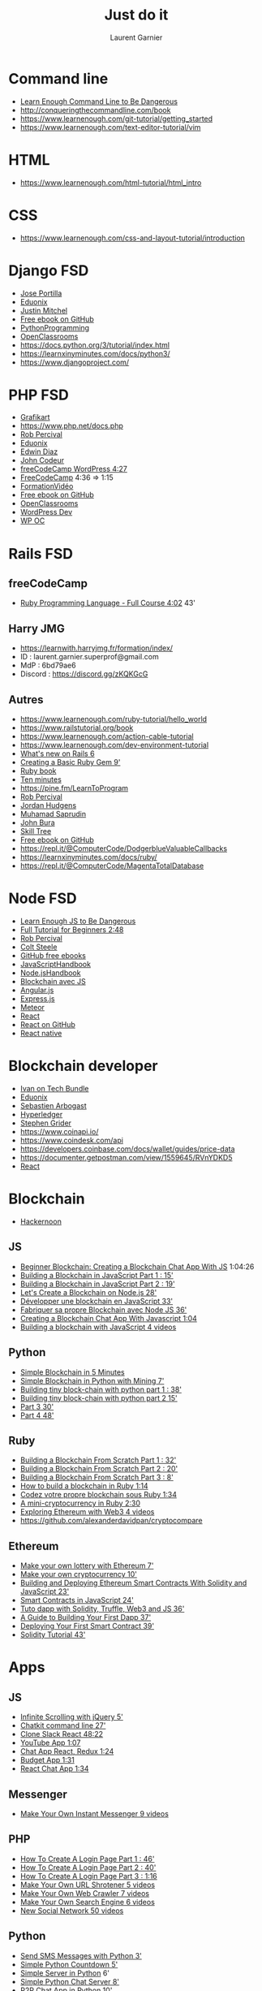 #+TITLE: Just do it
#+AUTHOR: Laurent Garnier

* Command line
  + [[https://www.learnenough.com/command-line-tutorial/basics][Learn Enough Command Line to Be Dangerous]]
  + [[http://conqueringthecommandline.com/book]]
  + [[https://www.learnenough.com/git-tutorial/getting_started]]
  + [[https://www.learnenough.com/text-editor-tutorial/vim]]
* HTML
  + [[https://www.learnenough.com/html-tutorial/html_intro]]
* CSS
  + [[https://www.learnenough.com/css-and-layout-tutorial/introduction]]

* Django FSD
  + [[https://www.udemy.com/python-and-django-full-stack-web-developer-bootcamp/learn/lecture/6598774?start=0#overview][Jose Portilla]]
  + [[https://www.eduonix.com/dashboard/Learn-Django-and-Python-Development-By-Building-Projects][Eduonix]]
  + [[https://www.udemy.com/coding-for-entrepreneurs/learn/lecture/466386?start=0#overview][Justin Mitchel]]
  + [[https://github.com/EbookFoundation/free-programming-books/blob/master/free-programming-books.md#django][Free ebook on GitHub]]
  + [[https://pythonprogramming.net/django-web-development-python-tutorial/][PythonProgramming]]
  + [[https://openclassrooms.com/fr/courses/1871271-developpez-votre-site-web-avec-le-framework-django][OpenClassrooms]]
  + [[https://docs.python.org/3/tutorial/index.html]]
  + [[https://learnxinyminutes.com/docs/python3/]]
  + [[https://www.djangoproject.com/]]
  
* PHP FSD
  + [[https://www.grafikart.fr/formations/php][Grafikart]]
  + [[https://www.php.net/docs.php]]
  + [[https://www.udemy.com/the-complete-web-developer-course-2/learn/lecture/4712506?start=105#overview][Rob Percival]]
  + [[https://www.eduonix.com/dashboard/the-full-stack-web-development][Eduonix]]
  + [[https://www.udemy.com/oop-php-object-oriented-programing-with-project-1-course/learn/lecture/3351282?start=0#overview][Edwin Diaz]]
  + [[https://www.udemy.com/formation-developpeur-web/learn/lecture/5133946?start=75#overview][John Codeur]]
  + [[https://youtu.be/KibbYf9avko][freeCodeCamp WordPress 4:27]]
  + [[https://www.youtube.com/watch?v=OK_JCtrrv-c][FreeCodeCamp]] 4:36 => 1:15
  + [[https://www.youtube.com/watch?v=7lMXMLeawug&list=PLrSOXFDHBtfFuZttC17M-jNpKnzUL5Adc][FormationVidéo]]
  + [[https://github.com/EbookFoundation/free-programming-books/blob/master/free-programming-books.md#php][Free ebook on GitHub]]
  + [[https://openclassrooms.com/fr/courses/918836-concevez-votre-site-web-avec-php-et-mysql][OpenClassrooms]]
  + [[https://www.udemy.com/become-a-wordpress-developer-php-javascript/learn/lecture/7148936?start=1110#overview][WordPress Dev]]
  + [[https://openclassrooms.com/fr/courses/1891206-propulsez-votre-site-avec-wordpress][WP OC]]
* Rails FSD
** freeCodeCamp
   + [[https://youtu.be/t_ispmWmdjY][Ruby Programming Language - Full Course 4:02]] 43'
** Harry JMG
    + [[https://learnwith.harryjmg.fr/formation/index/]]
    + ID : laurent.garnier.superprof@gmail.com
    + MdP : 6bd79ae6
    + Discord : [[https://discord.gg/zKQKGcG]]
** Autres
  + [[https://www.learnenough.com/ruby-tutorial/hello_world]]
  + [[https://www.railstutorial.org/book]]
  + [[https://www.learnenough.com/action-cable-tutorial]]
  + [[https://www.learnenough.com/dev-environment-tutorial]]
  + [[https://www.youtube.com/watch?v=hE-ruL0_bxc][What's new on Rails 6]]
  + [[https://www.youtube.com/watch?v=wYc9HYUAoCQ][Creating a Basic Ruby Gem 9']]
  + [[https://launchschool.com/books/ruby/read/basics#strings][Ruby book]]
  + [[http://neurogami.com/content/neurogami-10_minutes_to_your_first_Ruby_app/][Ten minutes]]
  + [[https://pine.fm/LearnToProgram]]
  + [[https://www.udemy.com/the-complete-ruby-on-rails-developer-course/learn/lecture/3846474?start=0#overview][Rob Percival]]
  + [[https://www.udemy.com/professional-rails-5-development-course/learn/lecture/6270422?start=0#overview][Jordan Hudgens]]
  + [[https://www.udemy.com/rails-5-masterclass/learn/lecture/7769510?start=0#overview][Muhamad Saprudin]]
  + [[https://www.udemy.com/rubyrailsreactredux/learn/lecture/8273890?start=0#overview][John Bura]]
  + [[https://www.udemy.com/learn-ruby-on-rails-from-scratch-build-image-sharing-app/learn/lecture/7854710#overview][Skill Tree]]
  + [[https://github.com/EbookFoundation/free-programming-books/blob/master/free-programming-books.md#ruby-on-rails][Free ebook on GitHub]]
  + [[https://repl.it/@ComputerCode/DodgerblueValuableCallbacks]]
  + [[https://learnxinyminutes.com/docs/ruby/]]
  + [[https://repl.it/@ComputerCode/MagentaTotalDatabase]]
  
* Node FSD
  + [[https://www.learnenough.com/javascript-tutorial/hello_world][Learn Enough JS to Be Dangerous]]
  + [[https://youtu.be/RLtyhwFtXQA][Full Tutorial for Beginners 2:48]]
  + [[https://www.udemy.com/the-complete-nodejs-developer-course-2/learn/lecture/13728822?start=405#overview][Rob Percival]]
  + [[https://www.udemy.com/the-web-developer-bootcamp/learn/lecture/3861190?start=0#overview][Colt Steele]]
  + [[https://github.com/EbookFoundation/free-programming-books/blob/master/free-programming-books.md#nodejs][GitHub free ebooks]]
  + [[https://drive.google.com/drive/folders/1B-eWVHXw6roKhQWpRkiNNwHtb-66Gzif][JavaScriptHandbook]]
  + [[https://drive.google.com/drive/folders/1EC4Id7Z6dbCHNw2jr1T4VHiQlSvJIP7I][Node.jsHandbook]]
  + [[https://www.udemy.com/build-a-blockchain-in-javascript/learn/lecture/10399428#overview][Blockchain avec JS]]
  + [[https://github.com/EbookFoundation/free-programming-books/blob/master/free-programming-books.md#angularjs][Angular.js]]
  + [[https://web.archive.org/web/20140621124403/https://leanpub.com/express/read][Express.js]]
  + [[https://github.com/EbookFoundation/free-programming-books/blob/master/free-programming-books.md#meteor][Meteor]]
  + [[https://www.udemy.com/node-with-react-fullstack-web-development/learn/lecture/7593644?start=0#overview][React]]
  + [[https://github.com/EbookFoundation/free-programming-books/blob/master/free-programming-books.md#react][React on GitHub]]
  + [[https://github.com/EbookFoundation/free-programming-books/blob/master/free-programming-books.md#react-native][React native]]
* Blockchain developer
  + [[https://ivanontech.teachable.com/courses/enrolled/374702][Ivan on Tech Bundle]]
  + [[https://www.eduonix.com/dashboard/create-ethereum-blockchain-applications-using-solidity][Eduonix]]
  + [[https://www.udemy.com/getting-started-with-ethereum-solidity-development/learn/lecture/7126902?start=0#overview][Sebastien Arbogast]]
  + [[https://www.udemy.com/hyperledger/learn/lecture/7841030?start=0#overview][Hyperledger]]
  + [[https://www.udemy.com/ethereum-and-solidity-the-complete-developers-guide/learn/lecture/8953532?start=0#overview][Stephen Grider]]
  + [[https://www.coinapi.io/]]
  + [[https://www.coindesk.com/api]]
  + [[https://developers.coinbase.com/docs/wallet/guides/price-data]]
  + [[https://documenter.getpostman.com/view/1559645/RVnYDKD5]]
  + [[https://codeburst.io/how-i-built-an-interactive-30-day-bitcoin-price-graph-with-react-and-an-api-6fe551c2ab1d][React]]
* Blockchain
  + [[https://hackernoon.com/how-to-create-your-own-cryptocurrency-tips-to-get-started-947ba92f79f9][Hackernoon]]
** JS
   + [[https://youtu.be/rNvK9natbcM][Beginner Blockchain: Creating a Blockchain Chat App With JS]] 1:04:26
   + [[https://www.youtube.com/watch?v=JV56skXpTyw][Building a Blockchain in JavaScript Part 1 : 15']]
   + [[https://www.youtube.com/watch?v=XSJXrCSQaWw][Building a Blockchain in JavaScript Part 2 : 19']]
   + [[https://www.youtube.com/watch?v=L6X7BqRZ96s][Let's Create a Blockchain on Node.js 28']]
   + [[https://www.youtube.com/watch?v=Wezh1i-HY60][Développer une blockchain en JavaScript 33']]
   + [[https://youtu.be/Ym4AP59_3Jw][Fabriquer sa propre Blockchain avec Node JS 36']]
   + [[https://www.youtube.com/watch?v=rNvK9natbcM][Creating a Blockchain Chat App With Javascript 1:04]] 
   + [[https://www.youtube.com/watch?v=zVqczFZr124&list=PLzvRQMJ9HDiTqZmbtFisdXFxul5k0F-Q4][Building a blockchain with JavaScript 4 videos]]
** Python
   + [[https://www.youtube.com/watch?v=MViBvQXQ3mM][Simple Blockchain in 5 Minutes]]
   + [[https://youtu.be/b81Ib_oYbFk][Simple Blockchain in Python with Mining 7']]
   + [[https://www.youtube.com/watch?v=4q8cYgsbSFE][Building tiny block-chain with python part 1 : 38']]
   + [[https://www.youtube.com/watch?v=q070RhjuHFU][Building tiny block-chain with python part 2 15']]
   + [[https://www.youtube.com/watch?v=XirNZ9QqwFg][Part 3 30']]
   + [[https://www.youtube.com/watch?v=IyyxpkEM9Lk][Part 4 48']]

** Ruby
   + [[https://youtu.be/3Fy8PShxHMU][Building a Blockchain From Scratch Part 1 : 32']]
   + [[https://youtu.be/0QBE9RoL4-8][Building a Blockchain From Scratch Part 2 : 20']]
   + [[https://youtu.be/NP49OQkW53c][Building a Blockchain From Scratch Part 3 : 8']]
   + [[https://www.youtube.com/watch?v=xAHTddYzzdU][How to build a blockchain in Ruby 1:14]]
   + [[https://www.youtube.com/watch?v=SvfluWtb8a0][Codez votre propre blockchain sous Ruby 1:34]]
   + [[https://www.youtube.com/watch?v=3aJI1ABdjQk][A mini-cryptocurrency in Ruby 2:30]]
   + [[https://www.youtube.com/watch?v=pXRk0VnNx7o&list=PLjItgYqIzJ9X7mGIhhCAwWoIUhRIAqBKX][Exploring Ethereum with Web3 4 videos]]
   + [[https://github.com/alexanderdavidpan/cryptocompare]]
** Ethereum
   + [[https://www.youtube.com/watch?v=6GFOwXM69TQ][Make your own lottery with Ethereum 7']]
   + [[https://www.youtube.com/watch?v=HT84tmymPaQ][Make your own cryptocurrency 10']]
   + [[https://www.youtube.com/watch?v=0phCtYMx2Ac][Building and Deploying Ethereum Smart Contracts With Solidity and
     JavaScript 23']]
   + [[https://www.youtube.com/watch?v=_iIxC8ziZNM][Smart Contracts in JavaScript 24']]
   + [[https://www.youtube.com/watch?v=9FYGSYZSJYg][Tuto dapp with Solidity, Truffle, Web3 and JS 36']]
   + [[https://youtu.be/gSQXq2_j-mw][A Guide to Building Your First Dapp 37']]
   + [[https://www.youtube.com/watch?v=xBA9IywgCeI][Deploying Your First Smart Contract 39']]
   + [[https://www.youtube.com/watch?v=XdrScruyYtk][Solidity Tutorial 43']]
* Apps
** JS
   + [[https://www.youtube.com/watch?v=76IANst0jwc][Infinite Scrolling with jQuery 5']]
   + [[https://youtu.be/VT674-wB6-Q][Chatkit command line 27']]
   + [[https://youtu.be/a-JKj7m2LIo][Clone Slack React 48:22]]
   + [[https://youtu.be/9sWEecNUW-o][YouTube App 1:07]]
   + [[https://youtu.be/x_fHXt9V3zQ][Chat App React, Redux 1:24]]
   + [[https://youtu.be/m_HJ3juuFvo][Budget App 1:31]]
   + [[https://youtu.be/jFNHerJqvFw][React Chat App 1:34]]
** Messenger
   + [[https://www.youtube.com/watch?v=iyg_fk36p0Y&list=PLBOh8f9FoHHjz91tWQ5AtBoVwOVhP1Di7][Make Your Own Instant Messenger 9 videos]]
** PHP
   + [[https://www.youtube.com/watch?v=8v3BgAfpge8][How To Create A Login Page Part 1 : 46']]
   + [[https://www.youtube.com/watch?v=yQm2RPViQ3M][How To Create A Login Page Part 2 : 40']]
   + [[https://www.youtube.com/watch?v=-o2LQxIurOA][How To Create A Login Page Part 3 : 1:16]]
   + [[https://www.youtube.com/watch?v=y6lTgj3CbYU&list=PLBOh8f9FoHHi7pLdzDtflJ5l3iNu13jm0][Make Your Own URL Shrotener 5 videos]]
   + [[https://www.youtube.com/watch?v=2RRSw7Ycv0c&list=PLBOh8f9FoHHjdsAWwUjKk-QOlmBw-0Bvr][Make Your Own Web Crawler 7 videos]]
   + [[https://www.youtube.com/watch?v=E0K9-0COv-M&list=PLBOh8f9FoHHhSQvHymWKA06r5v7pnYglW][Make Your Own Search Engine 6 videos]]
   + [[https://www.youtube.com/watch?v=6ADiz3Dj_nQ&list=PLBOh8f9FoHHhRk0Fyus5MMeBsQ_qwlAzG][New Social Network 50 videos]]
** Python
   + [[https://www.youtube.com/watch?v=7LnzShl_MxY][Send SMS Messages with Python 3']]
   + [[https://www.youtube.com/watch?v=5uVXbb1ymVs][Simple Python Countdown 5']]
   + [[https://www.youtube.com/watch?v=D0SLpD7JvZI][Simple Server in Python]] 6'
   + [[https://www.youtube.com/watch?v=D0SLpD7JvZI][Simple Python Chat Server 8']]
   + [[https://www.youtube.com/watch?v=Rvfs6Xx3Kww][P2P Chat App in Python 10']]
   + [[https://youtu.be/2KeV42YaPes][Build an email subscription form with Django and Mailchimp 21']]
   + [[https://youtu.be/lWA0GgUN8kg][Wheather App in Flask 25']]
   + [[https://youtu.be/qCQGV7F7CUc][Weather App 28']]
   + [[https://youtu.be/ovql0Ui3n_I][To-Do App Django 35']]
   + [[https://youtu.be/-FWuNnCe73g][Flask Social network 37']]
   + [[https://www.youtube.com/watch?v=vutyTx7IaAI][Flask Email and Password Reset 42']]
   + [[https://youtu.be/zu2PBUHMEew][Video Subscription Website : 2:37]]
   + [[https://www.youtube.com/watch?v=X367yDYmogo&list=PLLRM7ROnmA9Hl9U5JYWVJHoZ-1uRsBZ_X][Build a School System 5 videos]]
   + [[https://www.youtube.com/watch?v=Wv5jlmJs2sU&list=PLLRM7ROnmA9EnQmnfTgUzCfzbbnc-oEbZ][Build a chat App 8 videos]]
   + [[https://www.youtube.com/watch?v=Hh49BXmHxX8&list=PLBOh8f9FoHHg7Ed_4yKhIbq4lIJAlonn8][Make Your Own Calculator in Python 5 videos]]
   + [[https://www.youtube.com/watch?v=ndGw375nTqI&list=PLBOh8f9FoHHjtZJFAYKQRT_sRunC5M0tA][Make Your Own Instagram 10 videos]]
** Ruby
   + [[https://www.youtube.com/watch?v=CuQJhpzO5WY][Creating a Simple Slack Bot 10']]
   + [[https://youtu.be/8i5JFLfbWkE][Project Management Part 1 : 13']]
   + [[https://youtu.be/RpyzUdxZolY][Project Management Part 2 : 44']]
   + [[https://youtu.be/Qx7rFpiXCdg][Project Management Part 3 : 22']]
   + [[https://youtu.be/TwoafJC7vlw][Online Shop Part 1 : 36']]
   + [[https://youtu.be/Hq2MraUlmFg][Online Shop Part 2 : 13']]
   + [[https://youtu.be/q4ciKOT1oHs][Online Shop Part 3 : 9']]
   + [[https://youtu.be/orDmqI-dlCo][Online Shop Part 4 : 14']]
   + [[https://youtu.be/HfV8WP28QFk][Online Shop Part 5 : 10']]
   + [[https://youtu.be/wbZ6yrVxScM][Rails app blog 1:37]]
   + [[https://www.youtube.com/watch?v=LmW-dgfKcLc][Programming a Bitcoin Trading Bot Part 1 : 46']]
   + [[https://www.youtube.com/watch?v=48BFHfA6pd4][Programming a Bitcoin Trading Bot Part 2 : 43']]
   + [[https://scotch.io/@fatosmorina/build-a-cryptocurrency-comparison-site-using-ruby-on-rails-and-tdd][Build a Cryptocurrency Comparison Site Ruby on Rails]]
* Dapps
** Ruby
   + [[https://www.nopio.com/blog/blockchain-app-ruby/]]
   + [[https://yukimotopress.github.io/blockchains]]
* Game
** HTML 5
   + [[https://repl.it/talk/learn/Space-shooter-with-HTML5-and-Nodejs/8236]]
   + [[https://repl.it/talk/learn/How-To-Make-A-Puzzle-Platformer-In-HTML5-And-Javascript/7584][Puzzle Platform]]
   + [[https://repl.it/talk/learn/Making-a-Phaser-Game-with-HTML5-and-JavaScript/7593][Phaser Game]]
** JS  
   + [[https://staging.repl.it/talk/learn/Build-an-ML-app-with-just-a-little-JavaScript/10372][AI Game]]
   + [[https://repl.it/talk/learn/Javascript-Games-Lesson-1-GuessIt/9494][GuessIt]]
   + [[https://repl.it/talk/learn/Javascript-Games-Tutorial-2-Awari/9631][Awari]]
   + [[https://repl.it/talk/learn/JavaScript-Games-Tutorial-3-the-Canvas/11299][Canvas]]
   + [[https://youtu.be/8X_Nmmvobb0][Angular Game of Life]] 18'
   + [[https://youtu.be/ZniVgo8U7ek][Vanilla Memory Card Game 34']]
   + [[https://youtu.be/PM0_Er3SvFQ][Game of Life 54']] React
   + [[https://youtu.be/n_ec3eowFLQ][Simon Game 1:03]]
   + [[https://youtu.be/3EMxBkqC4z0][Intro to Game Dev 1:16]]
   + [[https://youtu.be/jaVNP3nIAv0][Rock Paper Scissors 1:27]]
   + [[https://youtu.be/bRlvGoWz6Ig][Snake Functional Programming 1:32]]
   + [[https://youtu.be/H9CSWMxJx84][Asteroids 2:45]]
   + [[https://youtu.be/aXwCrtAo4Wc][Pool part 1 : 59']]
   + [[https://youtu.be/Am8rT9xICRs][Pool Part 2 : 38']]
   + [[https://youtu.be/2cGHkBeGpeU][Beat Asteroids Using Neural Network 1:53]]
   + [[https://youtu.be/w-OKdSHRlfA][Platformer Game 2:42]]
** Python
   + [[https://repl.it/talk/learn/A-Starter-Guide-to-Pygame/11741]]
   + [[https://repl.it/talk/learn/Cave-Commander/7029]]
   + [[https://repl.it/talk/learn/How-to-draw-Pixel-Art-on-Python-with-Turtle/7556][Pixel Art]]
   + [[https://repl.it/talk/learn/Game-Tutorial-Tetris/9041]]
   + [[https://repl.it/talk/learn/Game-Tutorial-SSSnake/8923]]
   + [[https://repl.it/talk/learn/Game-Tutorial-Space-Invaders/9550]]
   + [[https://youtu.be/NIG4BZ8VpF4][AI SNES Street Fighter II 30']]
   + [[https://youtu.be/C6jJg9Zan7w][Python Game Pong 44']]
   + [[https://youtu.be/CD4qAhfFuLo][Snake 49']]
   + [[https://youtu.be/XpYz-q1lxu8][Pygame 1:05]]
   + [[https://youtu.be/8392NJjj8s0][Connect Four 1:26]]
   + [[https://youtu.be/McoDjOCb2Zo][Online Multiplayer 2:21]]
   + [[https://www.youtube.com/watch?v=HvjsMrR51lg][Creating an Online Chess Game 11:55]]
** Ruby
   + [[https://youtu.be/2UVhYHBT_1o][Snake game with Ruby 2D : 36']]
   + 
** PHP
   + [[https://www.youtube.com/watch?v=5ztzRnzcCfs][Snake 4']]
   + [[https://www.youtube.com/watch?v=TTNioc-N9eo][Dice Roll 5']]
   + [[https://www.youtube.com/watch?v=dIWqqUgEXqc][Coding game 6']]
   + [[https://www.youtube.com/watch?v=Xx6ugBFpIlQ][Simple script 6']]
   + [[https://www.youtube.com/watch?v=r9MP_Gy5r4Y][Mad libs 7']]
   + [[https://www.youtube.com/watch?v=DofXOOZ2LAg][Save Game]] 7'
   + [[https://www.youtube.com/watch?v=r91yPViqRX0][Hangman 23']]
   + [[https://www.youtube.com/watch?v=DbLgzWKR-LE][Tic Tac Toe 15']]
   + [[https://youtu.be/ECWlfcRSXX0][Tic Tac Toe Part 2 : 16']]
   + [[https://i.ytimg.com/vi/Pjg95ruR5o8/hqdefault.jpg?sqp=-oaymwEjCPYBEIoBSFryq4qpAxUIARUAAAAAGAElAADIQj0AgKJDeAE=&rs=AOn4CLCQmrsSbfjBuBsqHLLreCqu7HtqBg][Tic Tac Toe Part 3 : 9']]
   + [[https://www.youtube.com/watch?v=cCVIUExIel0][Tic Tac Toe 15']]
   + [[https://youtu.be/4Fou2GhALdM][Dollar Words Game Part 1 : 16']]
   + [[https://www.youtube.com/watch?v=rpFjqQOsVdE][Dollar Words Game Part 2 : 15']]
   + [[https://www.youtube.com/watch?v=dLUMVZ2gCBY][Game4Dummies 40']]
   + [[https://www.youtube.com/watch?v=fmhCKLzhCaA][dice game 3:15]]
* Hacking
   + [[https://youtu.be/qDYwcIf0LZw][Google CTF 2018 4:00]]
   + [[https://youtu.be/fDeLtKUxTmM][The Complete Ethical Hacking Course for 2019 7:46]]
   + [[https://youtu.be/_PsLZ4WSaV4][How to Hack in 2019 12:00]]
** JavaScript
   + [[https://www.youtube.com/watch?v=5uiwVHz-ni4][How to hack twitter account JS 2']]
   + [[https://www.youtube.com/watch?v=kXgZnNU1L2k][Hacking Any Site Through JS 4']]
   + [[https://www.youtube.com/watch?v=7rnXM8b3Gjw][How to Hack Website with JS 4']]
   + [[https://youtu.be/eymxlggL9EQ][Website Hacking 6']]
   + [[https://www.youtube.com/watch?v=WNplnuJSswA][Hacking the Brain with JS 6']]
   + [[https://www.youtube.com/watch?v=Pavl4MYFfSw][JS injection 8']]
   + [[https://www.youtube.com/watch?v=zrYyh4YuJVI][Hacking a Website & Mining Monero with JS 8']]
   + [[https://www.youtube.com/watch?v=hOtZhNb4TKg][JS Security 9']]
   + [[https://www.youtube.com/watch?v=lKMivLY-ER0][Hacking Websites with JS 9']]
   + [[https://www.youtube.com/watch?v=gBHHSDJQNME][Hacking JS Games 9']]
   + [[https://www.youtube.com/watch?v=kwVfYG2BnR0][JS DOM Hacking]] 12'
   + [[https://www.youtube.com/watch?v=A4Fa-x24Gs0][Web Hacking JS 14']]
   + [[https://www.youtube.com/watch?v=RyaM_hqsMsY][8 useful JS hacks 16']]
   + [[https://www.youtube.com/watch?v=0dgmeTy7X3I][Worst JavaScript Flaws That Hackers Love 23']]
   + [[https://www.youtube.com/watch?v=vyGDsV7i74o][Hacking and Customising JS 33']]
   + [[https://youtu.be/Vxpm_wrCm7M][jQuery 34']]
** Python  
   + [[https://www.youtube.com/watch?v=sqsY7mRRrG4][Extractor Emails in Python 2']]
   + [[https://www.youtube.com/watch?v=rYEZN49_Lh4][Email Bomber 4']]
   + [[https://youtu.be/TbMKwl11itQ][Keylogger]] 11'
   + [[https://www.youtube.com/watch?v=LQ27txwruG4][Keylogger 22']]
   + [[https://www.youtube.com/watch?v=9R0Zg3MCpUo][Create an Email Bomber 42']]
   + [[https://youtu.be/uIkxsBgkpj8][Improve Cybersecurity Skills with CTFs 4:45]]
** Ruby
   + [[https://www.youtube.com/watch?v=Qp8XQ6EkSkc&t=489s][Hacking with Ruby 36']]
   + [[https://www.youtube.com/watch?v=JbWnuAmqwz0][Hacking on Ruby on Rails 1:06]]
* Scraping
** Ruby  
   + [[https://www.youtube.com/watch?v=Sw7dRmrYbL4&list=PLjItgYqIzJ9Wj23QSk-CxPElDiz9DUfCF][7 videos]]
** Python
   + [[https://www.youtube.com/watch?v=SZwe5IP2uUs][Scraping 6']]
* Emailing
** PHP
   + [[https://www.youtube.com/watch?v=U13smZvdArI][Send Emails with PHP & Gmail 4']]
   + [[https://www.youtube.com/watch?v=RPOTM9431SU][How to Send Email in PHP 7']]
   + [[https://www.youtube.com/watch?v=YtNraQxUTM0][PHP Mailer 8']]
   + [[https://www.youtube.com/watch?v=jug2lv21_bM][Send Mail With Attachment in PHP 9']]
   + [[https://www.youtube.com/watch?v=k02_BevpFD4][PHP How to Send Email Using PHP 15']]
   + [[https://www.youtube.com/watch?v=1CkBsGhux9U][HTML/PHP Contact Form Tuto 27']]
** Python  

   + [[https://www.youtube.com/watch?v=nKNqNrdUtZU][Amazon]] 3'
   + [[https://www.youtube.com/watch?v=NMU6t-vtumk][Simple Mailing 4']]
   + [[https://www.youtube.com/watch?v=YPiHBtddefI][How to Send Emails in Python 4']]
   + [[https://www.youtube.com/watch?v=WMFVxXuyw74][Sending sms using Python Programming 6']]
   + [[https://www.youtube.com/watch?v=qHyE4YAFIv0][How to send mass emails in python | Bulk email sender 6']]
   + [[https://www.youtube.com/watch?v=X7DWErkNVJs][Sending Emails in Django 8']]
   + [[https://www.youtube.com/watch?v=etfECjhaP-g][Sending Emails in Flask Apps 8']]
   + [[https://www.youtube.com/watch?v=mP_Ln-Z9-XY][Sending an Email in Python via Gmail 9']]
   + [[https://www.youtube.com/watch?v=bbPwv0TP2UQ][Convert Email in Python 10']]
   + [[https://www.youtube.com/watch?v=I0eQA9Pb4tU][HTML and Plain Text Emails through Python and Gmail 10']]
   + [[https://www.youtube.com/watch?v=qrJcblhVFzs][Sending E-mails 14']]
   + [[https://www.youtube.com/watch?v=bXRYJEKjqIM&t=87s][How to Send Emails in Python 20']]
   + [[https://www.youtube.com/watch?v=QY0iQpX0LDU][how to create unlimited email accounts with python 21']]
   + [[https://www.youtube.com/watch?v=3DRy2aqusl0][Building API Email Alert 27']]
   + [[https://www.youtube.com/watch?v=YVgj9ngUlaY][Gmail API 28']]
   + [[https://www.youtube.com/watch?v=e-OZeAHFpkw][How to Send Emails in Python using IMAP 29']]
   + [[https://www.youtube.com/watch?v=JRCJ6RtE3xU][How to Send Emails 31']]
   + [[https://www.youtube.com/watch?v=yqm6MBt-yfY][Python script monitor, email, and reboot 46']]
** Ruby
   + [[https://www.youtube.com/watch?v=Wyvk3E0Qir4][Incoming Emails with Action Mailbox 1']]
   + [[https://www.youtube.com/watch?v=yHO8ssT1rHE][Foundation for Email 2']]
   + [[https://www.youtube.com/watch?v=e1bb0vzKwys][Sending and Receiving SMS with Ruby and Sinatra 5']]
   + [[https://youtu.be/ZUXYE4kMaWs][Sending Emails 5']]
   + [[https://www.youtube.com/watch?v=gsfJAlyLiKw][Rails API: Configuring the Mailer 6']]
   + [[https://www.youtube.com/watch?v=INPqBOerfTw][Rails sending welcome email user gem devise action mailer 8']]
   + [[https://www.youtube.com/watch?v=IY8v3MQoU3g][gem 'gibbon' connect your ruby on rails to mailchimp 9']]
   + [[https://www.youtube.com/watch?v=gubB8VWR3AU][GoRails Notification 20']]
   + [[https://www.youtube.com/watch?v=2zSog4aoP-s][Mailers 20']]
   + [[https://youtu.be/9eFXEzOPRNs][How to Create, Preview, and Send Email from Rails 21']]
   
* Challenges
** Ruby  
   + [[http://rubyquiz.com/]]
   + [[https://edabit.com/challenges/ruby]]
   + [[https://thoughtbot.com/upcase/ruby-challenges]]
   + [[https://github.com/lewagon/ruby-101-challenges]]
   + [[https://www.hackerrank.com/domains/ruby]]
   + [[https://www.probytes.net/blog/web-app-ideas/]]
   + 
* Bot
** Crypto trading
   + [[https://blockonomi.com/bitcoin-trading-bots/][March 2019]]
   + [[https://www.devteam.space/blog/how-to-build-a-crypto-trading-bot/][DevTeam]]
   + [[https://bravenewcoin.com/insights/cryptocurrency-trading-bots][Brave New Coin]]
   + [[https://bitcoinexchangeguide.com/best-bitcoin-trading-bots/]]
   + [[https://captainaltcoin.com/best-bitcoin-trading-bots/]]
*** Node
    + [[https://github.com/DeviaVir/zenbot]]
    + [[https://www.codementor.io/liveedutvcontentlead/how-to-build-a-simple-cryptocurrency-trading-bot-in-node-js-jkxtypp5x][May 2018]]
    + [[https://blog.education-ecosystem.com/project-how-to-build-an-advanced-cryptocurrency-trading-bot-in-node-js/][April 2018]]
    + 
*** Python
    + [[https://codeburst.io/how-to-make-your-own-trading-bot-83b5c6e35036][Nov 2017]]
    + [[https://medium.com/@BlockchainEng/how-to-build-an-automated-cryptocurrency-trading-bot-on-binance-with-python-2cd9b5874e44][Apr 2018]]
    + [[https://www.youtube.com/watch?v=fpqzXgZjSqM][Poloniex 14']]
** Chat bot
*** Ruby
    + [[https://revs.runtime-revolution.com/how-to-build-a-ruby-slackbot-bc7115b4eeaf][Ruby]] (slack)
    + [[https://github.com/slack-ruby/slack-ruby-bot][GitHub]] (slack)
    + [[https://youtu.be/47EdyDP28wY][Messenger Bot Part 1 : 11']]
    + [[https://www.youtube.com/watch?v=CCNKJHtDumg][Messenger Bot Part 2 : 13']]
    + [[https://www.sitepoint.com/quickly-create-a-telegram-bot-in-ruby/][Telegram Bot]]
    + [[https://www.driftingruby.com/episodes/creating-a-simple-slack-bot][Slack Bot]]
    + [[https://github.com/7even/vkontakte_api][VK bot]]
*** JS
    + [[https://www.codementor.io/garethdwyer/building-a-discord-bot-with-node-js-and-repl-it-mm46r1u8y][Discord Bot Node and Repl.it]]
*** Python
    + [[https://www.codementor.io/garethdwyer/building-a-discord-bot-with-python-and-repl-it-miblcwejz][Discord Bot Python and Repl.it]]
* Tracking
  + [[https://www.youtube.com/watch?v=S25s6_27k9o]]
** PHP
   + [[https://www.youtube.com/watch?v=KILXJkmBLu0][PHP API 13']]
** Python  
   + [[https://www.youtube.com/watch?v=WyOYwfIgPDQ]] 7'
   + [[https://www.youtube.com/watch?v=y6vNieekK9Q][Getting Data 12']]
** Ruby
   + [[https://www.youtube.com/watch?v=78ykllPF_MA][Building an Ethereum Wallet With Ruby Part 2 : 18']]
* Job interview
** The Muse
   + [[https://www.themuse.com/advice/5-tech-skills-that-will-help-your-career-no-matter-what-you-do][5 Tech Skills That Will Help Your Career]]
   + [[https://www.themuse.com/]]
** Flexjobs
   + [[https://www.flexjobs.com/]]
   + [[https://flexjob.fr/]]
   + [[https://twitter.com/flexjobs]]
   + [[https://www.youtube.com/FlexJobs]]
   + [[https://fr-fr.facebook.com/flexjobs/]]

** We work remotely
   + [[https://weworkremotely.com/]]
   + [[https://www.producthunt.com/alternatives/we-work-remotely]]

** Behance
   + [[https://www.behance.net/]]
   + [[https://www.facebook.com/Behance]]
   + [[https://twitter.com/Behance]]

** Creative Circle
   + [[https://www.creativecircle.com/]]
   + [[https://www.facebook.com/The-Creative-Circle-1900797220133026/]]
   + [[https://www.youtube.com/user/creativecirclevideos]]
   + [[https://twitter.com/Creative_Circle]]

** Aquent
   + [[https://aquent.fr/]]
   + [[https://aquent.fr/find-work/]]
   + [[https://twitter.com/Aquent]]
   + [[https://aquent.com/]]

** Vitamine T
   + [[http://www.groupevitaminet.com/]]
   + [[http://www.groupevitaminet.com/le-groupe-vitamine-t/offres-emploi/]]
   + [[https://fr-fr.facebook.com/groupevitaminet/]]
   + [[https://twitter.com/groupevitamineT]]

** Robert Half

   + [[https://www.roberthalf.fr/]]
   + [[https://www.roberthalf.com/]]
   + [[https://www.societe.com/societe/robert-half-international-france-388358905.html]]
   + [[https://twitter.com/roberthalf]]
   + [[https://fr-fr.facebook.com/roberthalf/]]

** Meetup

   + [[https://www.meetup.com/fr-FR/]]
   + [[https://www.meetup.com/]]

** Twitter 

   + [[https://twitter.com/?lang=fr]]
   + [[https://twitter.com/]]

** Slack

   + [[https://slack.com/]]
   + [[https://slacklist.info/]]

** WordCamp Central

   + [[https://central.wordcamp.org/]]
   + [[https://wordcamp.fr/]]
   + [[https://wpmarmite.com/glossaire/wordcamp/]]
   + [[https://2019.paris.wordcamp.org/]]
   + [[https://2019.london.wordcamp.org/]]
   + [[https://2019.us.wordcamp.org/]]
